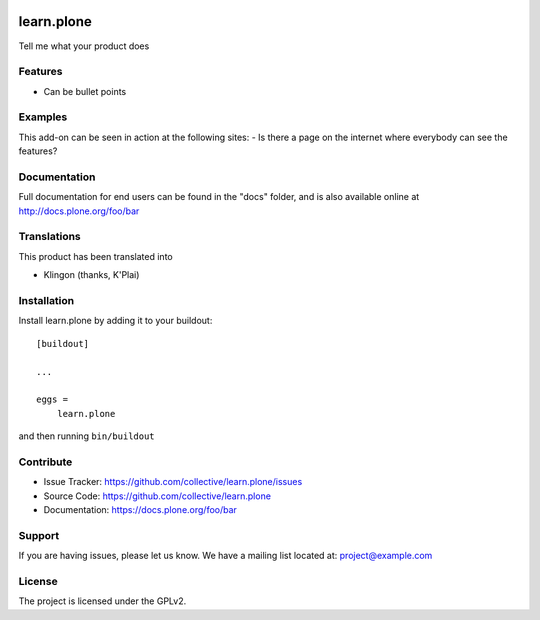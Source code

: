 .. This README is meant for consumption by humans and pypi. Pypi can render rst files so please do not use Sphinx features.
   If you want to learn more about writing documentation, please check out: http://docs.plone.org/about/documentation_styleguide.html
   This text does not appear on pypi or github. It is a comment.

.. image:: https://travis-ci.org/collective/learn.plone.svg?branch=master
    :target: https://travis-ci.org/collective/learn.plone

.. image:: https://coveralls.io/repos/github/collective/learn.plone/badge.svg?branch=master
    :target: https://coveralls.io/github/collective/learn.plone?branch=master
    :alt: Coveralls

.. image:: https://img.shields.io/pypi/v/learn.plone.svg
    :target: https://pypi.python.org/pypi/learn.plone/
    :alt: Latest Version

.. image:: https://img.shields.io/pypi/status/learn.plone.svg
    :target: https://pypi.python.org/pypi/learn.plone
    :alt: Egg Status

.. image:: https://img.shields.io/pypi/pyversions/learn.plone.svg?style=plastic   :alt: Supported - Python Versions

.. image:: https://img.shields.io/pypi/l/learn.plone.svg
    :target: https://pypi.python.org/pypi/learn.plone/
    :alt: License


===========
learn.plone
===========

Tell me what your product does

Features
--------

- Can be bullet points


Examples
--------

This add-on can be seen in action at the following sites:
- Is there a page on the internet where everybody can see the features?


Documentation
-------------

Full documentation for end users can be found in the "docs" folder, and is also available online at http://docs.plone.org/foo/bar


Translations
------------

This product has been translated into

- Klingon (thanks, K'Plai)


Installation
------------

Install learn.plone by adding it to your buildout::

    [buildout]

    ...

    eggs =
        learn.plone


and then running ``bin/buildout``


Contribute
----------

- Issue Tracker: https://github.com/collective/learn.plone/issues
- Source Code: https://github.com/collective/learn.plone
- Documentation: https://docs.plone.org/foo/bar


Support
-------

If you are having issues, please let us know.
We have a mailing list located at: project@example.com


License
-------

The project is licensed under the GPLv2.
